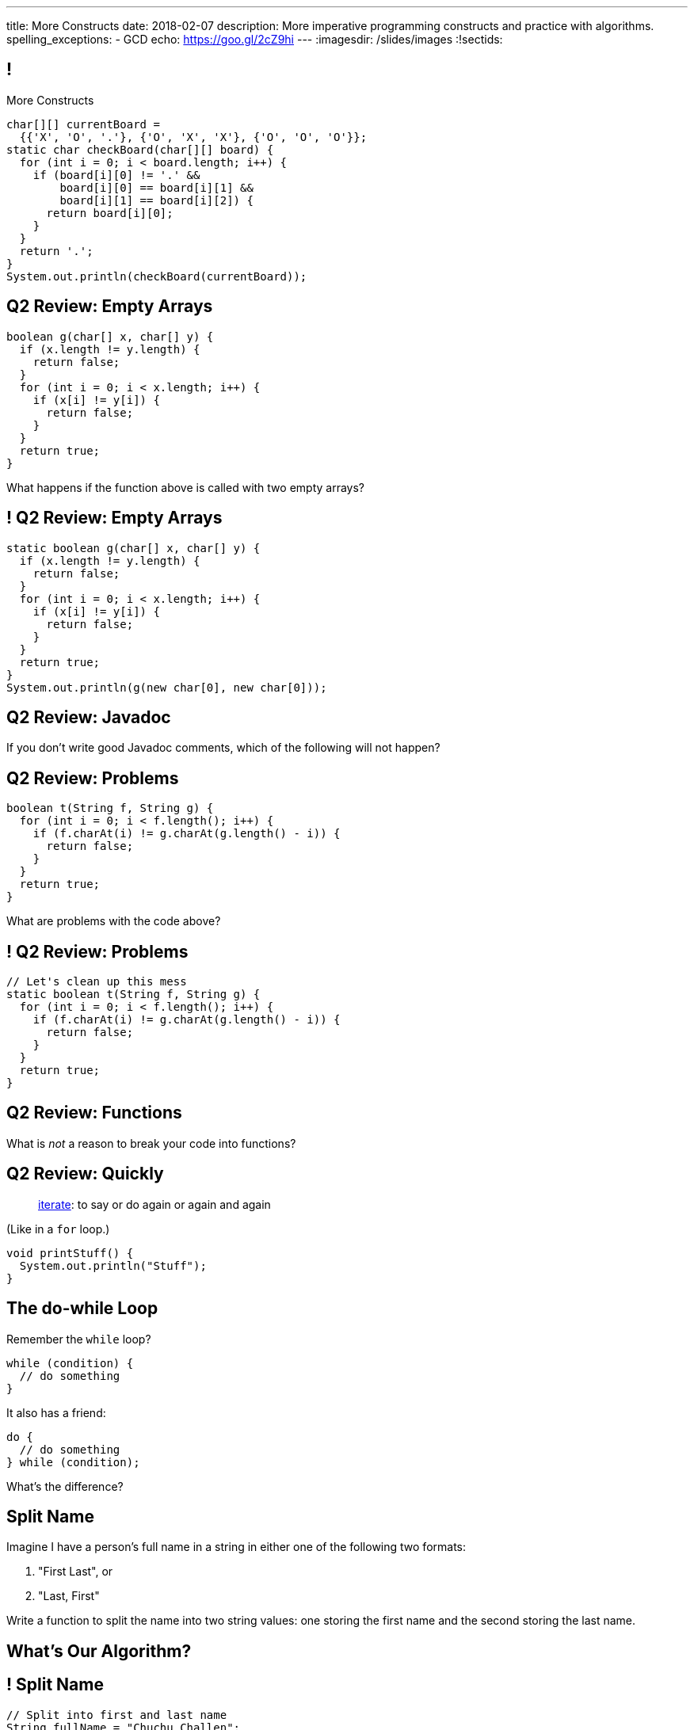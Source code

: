 ---
title: More Constructs
date: 2018-02-07
description:
  More imperative programming constructs and practice with algorithms.
spelling_exceptions:
  - GCD
echo: https://goo.gl/2cZ9hi
---
:imagesdir: /slides/images
:!sectids:

[[GfHTlawcMZRgXqXNhwcWsVHYtFCxBOvF]]
== !

[.janini.smaller]
--
++++
<div class="message">More Constructs</div>
++++
....
char[][] currentBoard =
  {{'X', 'O', '.'}, {'O', 'X', 'X'}, {'O', 'O', 'O'}};
static char checkBoard(char[][] board) {
  for (int i = 0; i < board.length; i++) {
    if (board[i][0] != '.' &&
        board[i][0] == board[i][1] &&
        board[i][1] == board[i][2]) {
      return board[i][0];
    }
  }
  return '.';
}
System.out.println(checkBoard(currentBoard));
....
--

[[FvnOrONtOGvRaMNKSpkqprbJULYznddV]]
== Q2 Review: Empty Arrays

[source,java]
----
boolean g(char[] x, char[] y) {
  if (x.length != y.length) {
    return false;
  }
  for (int i = 0; i < x.length; i++) {
    if (x[i] != y[i]) {
      return false;
    }
  }
  return true;
}
----

What happens if the function above is called with two empty arrays?

[[OQextsmyguYvUttCdRdyfPDnmqIyfHEv]]
== ! Q2 Review: Empty Arrays

[.janini.smaller]
....
static boolean g(char[] x, char[] y) {
  if (x.length != y.length) {
    return false;
  }
  for (int i = 0; i < x.length; i++) {
    if (x[i] != y[i]) {
      return false;
    }
  }
  return true;
}
System.out.println(g(new char[0], new char[0]));
....

[[yowTfLIYTfvavaanoBreRJauXiHjoPbW]]
== Q2 Review: Javadoc

[.lead]
//
If you don't write good Javadoc comments, which of the following will not
happen?

[[QgZlrXBjAYxDfwzBoJvdtwsBeKeoezTQ]]
== Q2 Review: Problems

[source,java]
----
boolean t(String f, String g) {
  for (int i = 0; i < f.length(); i++) {
    if (f.charAt(i) != g.charAt(g.length() - i)) {
      return false;
    }
  }
  return true;
}
----

What are problems with the code above?

[[MFVdvwNSHySuUhXPxpkIQGLYKRhxsWrQ]]
== ! Q2 Review: Problems

[.janini.small]
....
// Let's clean up this mess
static boolean t(String f, String g) {
  for (int i = 0; i < f.length(); i++) {
    if (f.charAt(i) != g.charAt(g.length() - i)) {
      return false;
    }
  }
  return true;
}
....

[[NKfHfMNXFWmCUHYZENuiqMTIjhQkFfRu]]
== Q2 Review: Functions

[.lead]
//
What is _not_ a reason to break your code into functions?

[[aqdhiuUidCXSagiBqzZHGcOwuDTjEYTf]]
== Q2 Review: Quickly

[quote]
____
https://www.merriam-webster.com/dictionary/iterate[iterate]:
//
to say or do again or again and again
____

(Like in a `for` loop.)

[source,java]
----
void printStuff() {
  System.out.println("Stuff");
}
----

[[zqkWJGCYXfgOIAVqIEaVDzqdRRbYKglb]]
== The do-while Loop

[.lead]
//
Remember the `while` loop?

[source,java]
----
while (condition) {
  // do something
}
----

It also has a friend:

[.s]
--
[source,java]
----
do {
  // do something
} while (condition);
----

What's the difference?
--


[[WmfAYAcjhSGdGmaAuCEzbIuCSkaGdSPs]]
== Split Name

[.lead]
//
Imagine I have a person's full name in a string in either one of the following
two formats:

. "First Last", or
//
. "Last, First"

Write a function to split the name into two string values: one storing the first
name and the second storing the last name.

[[iJAoMgezojhJraOapZjwJeDJayWJGcqe]]
[.oneword]
== What's Our Algorithm?

[[cfvgLyEhXtEsVVRaohUePFhFjwpUVfyP]]
== ! Split Name

[.janini.small]
....
// Split into first and last name
String fullName = "Chuchu Challen";
....

[[JCtcfRHYmACtmdBvICfodQLzJaIZgNgn]]
== ! Here's Some Help

++++
<div class="embed-responsive embed-responsive-4by3">
  <iframe class="full embed-responsive-item" src="https://docs.oracle.com/javase/7/docs/api/java/lang/String.html"></iframe>
</div>
++++

[[ljWwNiTNUZTcMwVnwMCthxpYtdaHFbqP]]
== Announcements

* link:/MP/2018/spring/2/[MP2] is out and due _on Friday_. Please get started!

* The _next_ set of Turing's Craft exercises (TC6) are due _tomorrow_ at midnight.

* My office hours start today after class and continue MWF at 11AM in the lounge
outside 0226.
//
Please stop by to say hi, chat about the class and computer science in general,
or if you have any questions.
//
I look forward to meeting you!

// vim: ts=2:sw=2:et
